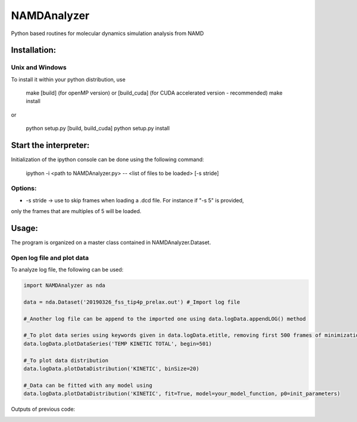 NAMDAnalyzer
============

Python based routines for molecular dynamics simulation analysis from NAMD


Installation:
-------------

Unix and Windows
^^^^^^^^^^^^^^^^

To install it within your python distribution, use 

    make [build] (for openMP version) or [build_cuda] (for CUDA accelerated version - recommended) 
    make install

or
    
    python setup.py [build, build_cuda]
    python setup.py install


Start the interpreter:
----------------------

Initialization of the ipython console can be done using the following command:

    ipython -i <path to NAMDAnalyzer.py> -- <list of files to be loaded> [-s stride]

Options: 
^^^^^^^^

- -s stride -> use to skip frames when loading a .dcd file. For instance if "-s 5" is provided, 
only the frames that are multiples of 5 will be loaded.

Usage:
---------
The program is organized on a master class contained in NAMDAnalyzer.Dataset.

Open log file and plot data
^^^^^^^^^^^^^^^^^^^^^^^^^^^^^^^^
To analyze log file, the following can be used:

.. code-block:: python

    import NAMDAnalyzer as nda

    data = nda.Dataset('20190326_fss_tip4p_prelax.out') #_Import log file

    #_Another log file can be append to the imported one using data.logData.appendLOG() method  

    #_To plot data series using keywords given in data.logData.etitle, removing first 500 frames of minimization
    data.logData.plotDataSeries('TEMP KINETIC TOTAL', begin=501)

    #_To plot data distribution
    data.logData.plotDataDistribution('KINETIC', binSize=20)

    #_Data can be fitted with any model using 
    data.logData.plotDataDistribution('KINETIC', fit=True, model=your_model_function, p0=init_parameters)

Outputs of previous code:

.. image:: ./docs/fig/log_dataSeries.png
   :scale: 25 %

.. image:: ./docs/fig/log_dataDist.png
   :scale: 25 %
